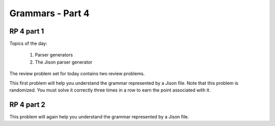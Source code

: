 .. This file is part of the OpenDSA eTextbook project. See
.. http://algoviz.org/OpenDSA for more details.
.. Copyright (c) 2012-13 by the OpenDSA Project Contributors, and
.. distributed under an MIT open source license.

.. avmetadata:: 
   :author: David Furcy and Tom Naps

=================
Grammars - Part 4 
=================
.. (M 2/8/16)

RP 4 part 1
-----------

Topics of the day:

  1. Parser generators
  2. The Jison parser generator

The review problem set for today contains two review problems.

This first problem will help you understand the grammar represented by
a Jison file. Note that this problem is randomized. You must solve it
correctly three times in a row to earn the point associated with it.

.. avembed:: Exercises/PL/RP4part1.html ka

RP 4 part 2
-----------

This problem will again help you understand the grammar represented by
a Jison file.

.. avembed:: Exercises/PL/RP4part2.html ka
